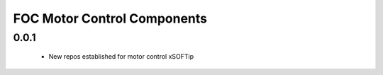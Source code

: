 FOC Motor Control Components
============================

0.0.1
-----
  * New repos established for motor control xSOFTip
